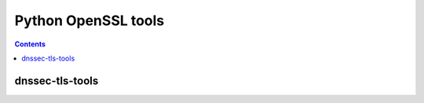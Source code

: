 ﻿
.. index::
   pair: OpenSSL; Python


.. _python_openssl:

============================================================
Python OpenSSL tools
============================================================


.. contents::
   :depth: 3

dnssec-tls-tools
================

.. seealso::

   - https://github.com/agl/dnssec-tls-tools
